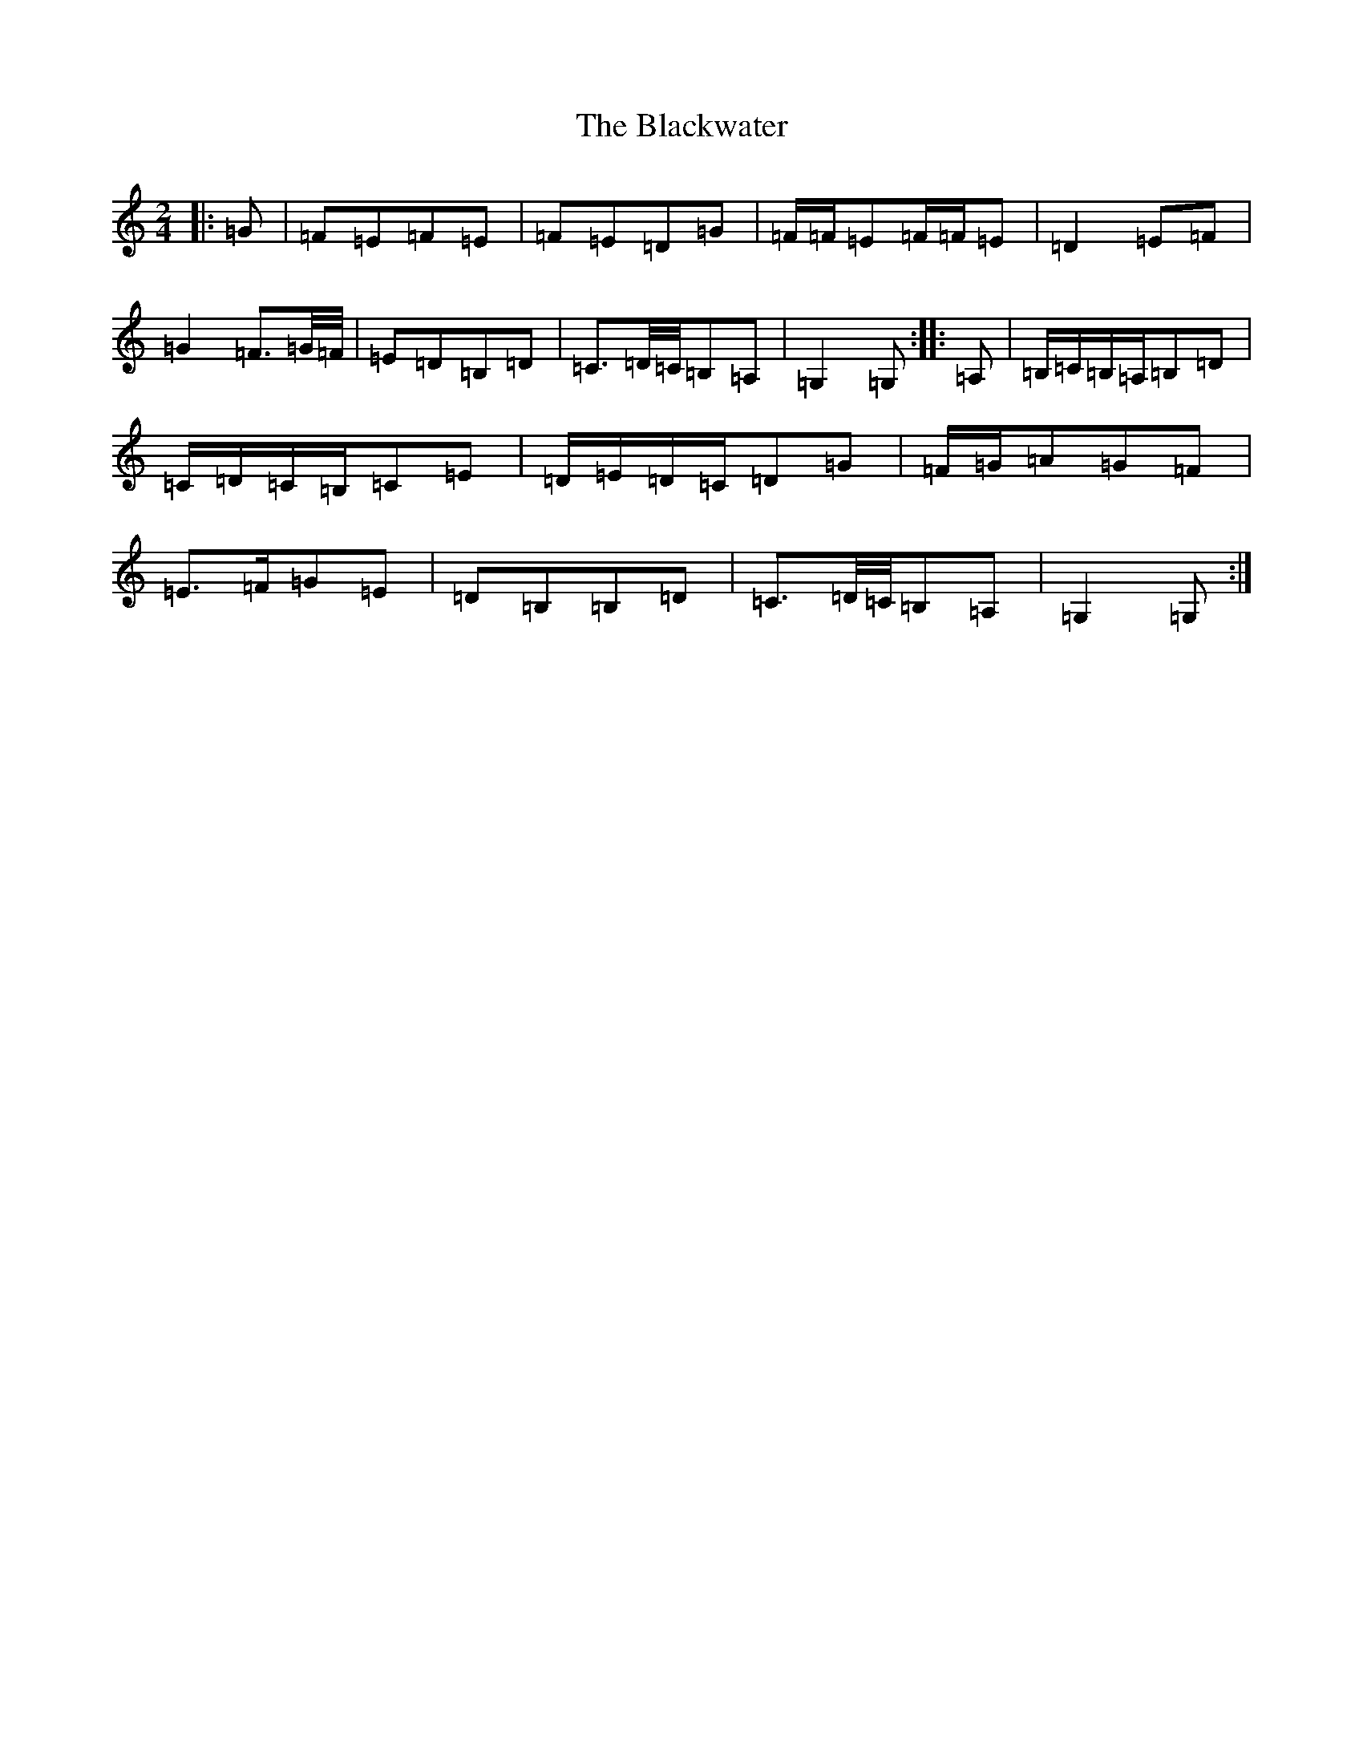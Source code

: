 X: 2038
T: Blackwater, The
S: https://thesession.org/tunes/12756#setting24649
R: polka
M:2/4
L:1/8
K: C Major
|:=G|=F=E=F=E|=F=E=D=G|=F/2=F/2=E=F/2=F/2=E|=D2=E=F|=G2=F3/2=G/4=F/4|=E=D=B,=D|=C3/2=D/4=C/4=B,=A,|=G,2=G,:||:=A,|=B,/2=C/2=B,/2=A,/2=B,=D|=C/2=D/2=C/2=B,/2=C=E|=D/2=E/2=D/2=C/2=D=G|=F/2=G/2=A=G=F|=E>=F=G=E|=D=B,=B,=D|=C3/2=D/4=C/4=B,=A,|=G,2=G,:|